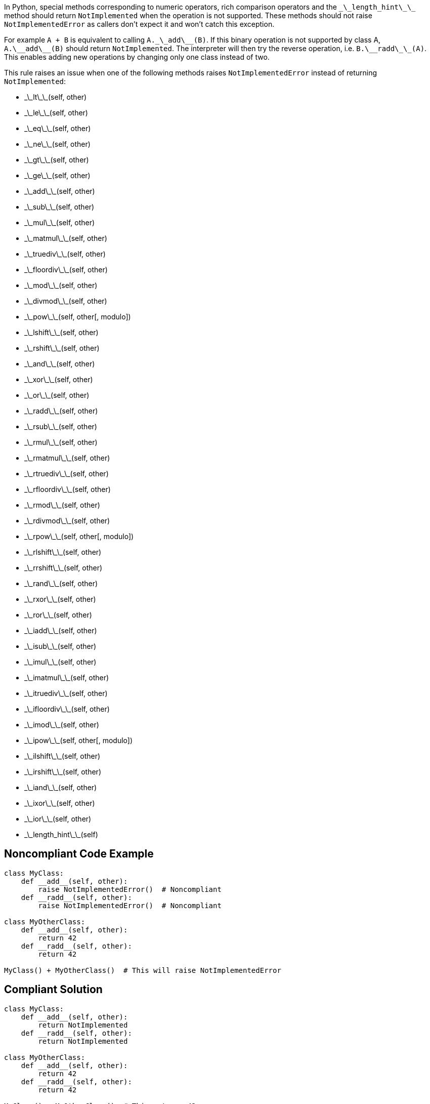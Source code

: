 In Python, special methods corresponding to numeric operators, rich comparison operators and the ``\_\_length_hint\_\_`` method should return ``NotImplemented`` when the operation is not supported. These methods should not raise ``NotImplementedError`` as callers don't expect it and won't catch this exception.

For example ``A + B`` is equivalent to calling ``A.\_\_add\_\_(B)``. If this binary operation is not supported by class A, ``A.\_\_add\_\_(B)`` should return ``NotImplemented``. The interpreter will then try the reverse operation, i.e. ``B.\_\_radd\_\_(A)``. This enables adding new operations by changing only one class instead of two.

This rule raises an issue when one of the following methods raises ``NotImplementedError`` instead of returning ``NotImplemented``:

* \_\_lt\_\_(self, other)
* \_\_le\_\_(self, other)
* \_\_eq\_\_(self, other)
* \_\_ne\_\_(self, other)
* \_\_gt\_\_(self, other)
* \_\_ge\_\_(self, other)
* \_\_add\_\_(self, other)
* \_\_sub\_\_(self, other)
* \_\_mul\_\_(self, other)
* \_\_matmul\_\_(self, other)
* \_\_truediv\_\_(self, other)
* \_\_floordiv\_\_(self, other)
* \_\_mod\_\_(self, other)
* \_\_divmod\_\_(self, other)
* \_\_pow\_\_(self, other[, modulo])
* \_\_lshift\_\_(self, other)
* \_\_rshift\_\_(self, other)
* \_\_and\_\_(self, other)
* \_\_xor\_\_(self, other)
* \_\_or\_\_(self, other)
* \_\_radd\_\_(self, other)
* \_\_rsub\_\_(self, other)
* \_\_rmul\_\_(self, other)
* \_\_rmatmul\_\_(self, other)
* \_\_rtruediv\_\_(self, other)
* \_\_rfloordiv\_\_(self, other)
* \_\_rmod\_\_(self, other)
* \_\_rdivmod\_\_(self, other)
* \_\_rpow\_\_(self, other[, modulo])
* \_\_rlshift\_\_(self, other)
* \_\_rrshift\_\_(self, other)
* \_\_rand\_\_(self, other)
* \_\_rxor\_\_(self, other)
* \_\_ror\_\_(self, other)
* \_\_iadd\_\_(self, other)
* \_\_isub\_\_(self, other)
* \_\_imul\_\_(self, other)
* \_\_imatmul\_\_(self, other)
* \_\_itruediv\_\_(self, other)
* \_\_ifloordiv\_\_(self, other)
* \_\_imod\_\_(self, other)
* \_\_ipow\_\_(self, other[, modulo])
* \_\_ilshift\_\_(self, other)
* \_\_irshift\_\_(self, other)
* \_\_iand\_\_(self, other)
* \_\_ixor\_\_(self, other)
* \_\_ior\_\_(self, other)
* \_\_length_hint\_\_(self)


== Noncompliant Code Example

----
class MyClass:
    def __add__(self, other):
        raise NotImplementedError()  # Noncompliant
    def __radd__(self, other):
        raise NotImplementedError()  # Noncompliant

class MyOtherClass:
    def __add__(self, other):
        return 42
    def __radd__(self, other):
        return 42

MyClass() + MyOtherClass()  # This will raise NotImplementedError
----


== Compliant Solution

----
class MyClass:
    def __add__(self, other):
        return NotImplemented
    def __radd__(self, other):
        return NotImplemented

class MyOtherClass:
    def __add__(self, other):
        return 42
    def __radd__(self, other):
        return 42

MyClass() + MyOtherClass()  # This returns 42
----


== See

* Python documentation - https://docs.python.org/3/library/constants.html#NotImplemented[Built-in Constants - NotImplemented]
* Python documentation - https://docs.python.org/3/library/numbers.html#implementing-the-arithmetic-operations[Implementing the arithmetic operations]

